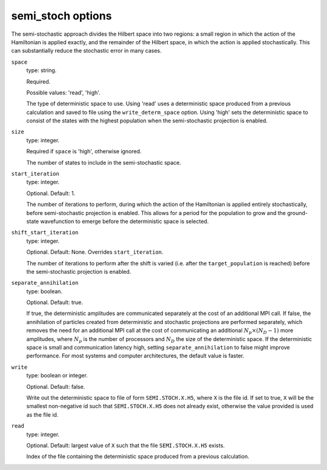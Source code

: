 .. _semi_stoch_table:

semi_stoch options
==================

The semi-stochastic approach divides the Hilbert space into two regions: a small region in
which the action of the Hamiltonian is applied exactly, and the remainder of the Hilbert
space, in which the action is applied stochastically.  This can substantially reduce the
stochastic error in many cases.

``space``
    type: string.

    Required.

    Possible values: 'read', 'high'.

    The type of deterministic space to use.  Using 'read' uses a deterministic space
    produced from a previous calculation and saved to file using the ``write_determ_space``
    option.  Using 'high' sets the deterministic space to consist of the states with
    the highest population when the semi-stochastic projection is enabled.
``size``
    type: integer.

    Required if ``space`` is 'high', otherwise ignored.

    The number of states to include in the semi-stochastic space.
``start_iteration``
    type: integer.

    Optional.  Default: 1.

    The number of iterations to perform, during which the action of the Hamiltonian is
    applied entirely stochastically, before semi-stochastic projection is enabled.  This
    allows for a period for the population to grow and the ground-state wavefunction to
    emerge before the deterministic space is selected.
``shift_start_iteration``
    type: integer.

    Optional.  Default: None.  Overrides ``start_iteration``.

    The number of iterations to perform after the shift is varied (i.e. after the
    ``target_population`` is reached) before the semi-stochastic projection is enabled.
``separate_annihilation``
    type: boolean.

    Optional.  Default: true.

    If true, the deterministic amplitudes are communicated separately at the cost of an
    additional MPI call.  If false, the annihilation of particles created from
    deterministic and stochastic projections are performed separately, which removes the
    need for an additional MPI call at the cost of communicating an additional
    :math:`N_p \times (N_D-1)` more amplitudes, where :math:`N_p` is the number of
    processors and :math:`N_D` the size of the deterministic space.  If the deterministic
    space is small and communication latency high, setting ``separate_annihilation`` to
    false might improve performance.  For most systems and computer architectures, the
    default value is faster.
``write``
    type: boolean or integer.

    Optional.  Default: false.

    Write out the deterministic space to file of form ``SEMI.STOCH.X.H5``, where ``X`` is
    the file id.  If set to true, ``X`` will be the smallest non-negative id such that
    ``SEMI.STOCH.X.H5`` does not already exist, otherwise the value provided is used as
    the file id.
``read``
    type: integer.

    Optional.  Default: largest value of ``X`` such that the file ``SEMI.STOCH.X.H5`` exists.

    Index of the file containing the deterministic space produced from a previous
    calculation.
